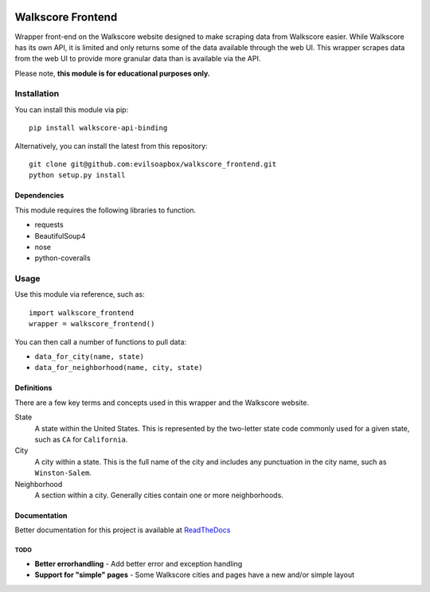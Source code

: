 .. image:: https://readthedocs.org/projects/walkscore-frontend/badge/?version=latest
 :target: https://readthedocs.org/projects/walkscore-frontend/?badge=latest
 
.. image:: https://travis-ci.org/evilsoapbox/walkscore_frontend.svg?branch=master
 :target: https://travis-ci.org/evilsoapbox/walkscore_frontend
 
.. image:: https://coveralls.io/repos/evilsoapbox/walkscore_frontend/badge.svg?branch=master
 :target: https://coveralls.io/r/evilsoapbox/walkscore_frontend?branch=master

****************************************
Walkscore Frontend
****************************************

Wrapper front-end on the Walkscore website designed to make scraping data from Walkscore easier. While
Walkscore has its own API, it is limited and only returns some of the data available through the web UI.
This wrapper scrapes data from the web UI to provide more granular data than is available via the API.

Please note, **this module is for educational purposes only.**

---------------
Installation
---------------

You can install this module via pip::

 pip install walkscore-api-binding

Alternatively, you can install the latest from this repository::

 git clone git@github.com:evilsoapbox/walkscore_frontend.git
 python setup.py install

Dependencies
~~~~~~~~~~~~~~~~~~~~~~
This module requires the following libraries to function.

* requests
* BeautifulSoup4
* nose
* python-coveralls

---------------
Usage
---------------

Use this module via reference, such as::

 import walkscore_frontend
 wrapper = walkscore_frontend()

You can then call a number of functions to pull data:

* ``data_for_city(name, state)``
* ``data_for_neighborhood(name, city, state)``

Definitions
~~~~~~~~~~~~~~~~~~~~~~
There are a few key terms and concepts used in this wrapper and the Walkscore website.

State
  A state within the United States. This is represented by the two-letter state code
  commonly used for a given state, such as ``CA`` for ``California``.
City
  A city within a state. This is the full name of the city and includes any punctuation
  in the city name, such as ``Winston-Salem``.
Neighborhood
  A section within a city. Generally cities contain one or more neighborhoods.

Documentation
~~~~~~~~~~~~~~~~~~~~~~
Better documentation for this project is available at `ReadTheDocs <http://walkscore-frontend.readthedocs.org/en/latest/index.html>`_ 

TODO
--------
* **Better errorhandling** - Add better error and exception handling
* **Support for "simple" pages** - Some Walkscore cities and pages have a new and/or simple layout
